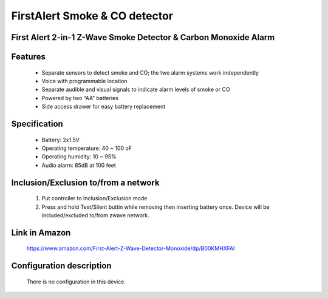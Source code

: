 FirstAlert Smoke & CO detector
--------------------------------
First Alert 2-in-1 Z-Wave Smoke Detector & Carbon Monoxide Alarm
~~~~~~~~~~~~~~~~~~~~~~~~~~~~~~~~~~~~~~~~~~~~~~


	.. image:: ../../images/smoke_co_sensor/first_alert_smoke_zcombo.jpg
	.. :align: left
	
Features
~~~~~~~~~~~~~~~~~
	- Separate sensors to detect smoke and CO; the two alarm systems work independently
	- Voice with programmable location 
	- Separate audible and visual signals to indicate alarm levels of smoke or CO
	- Powered by two “AA” batteries
	- Side access drawer for easy battery replacement
	
	
Specification
~~~~~~~~~~~~~~~~~~~~~~
	- Battery: 2x1.5V 
	- Operating temperature: 40 ~ 100 oF
	- Operating humidity: 10 ~ 95%
	- Audio alarm: 85dB at 100 feet


Inclusion/Exclusion to/from a network
~~~~~~~~~~~~~~~~~~~~~~~
	#. Put controller to Inclusion/Exclusion mode
	#. Press and hold Test/Silent buttin while removing then inserting battery once. Device will be included/excluded to/from zwave network.
	
	
Link in Amazon
~~~~~~~~~~~~~~~~~~~~
	https://www.amazon.com/First-Alert-Z-Wave-Detector-Monoxide/dp/B00KMHXFAI
	
Configuration description
~~~~~~~~~~~~~~~~~~~~~~~~~~
	There is no configuration in this device.
	
	
